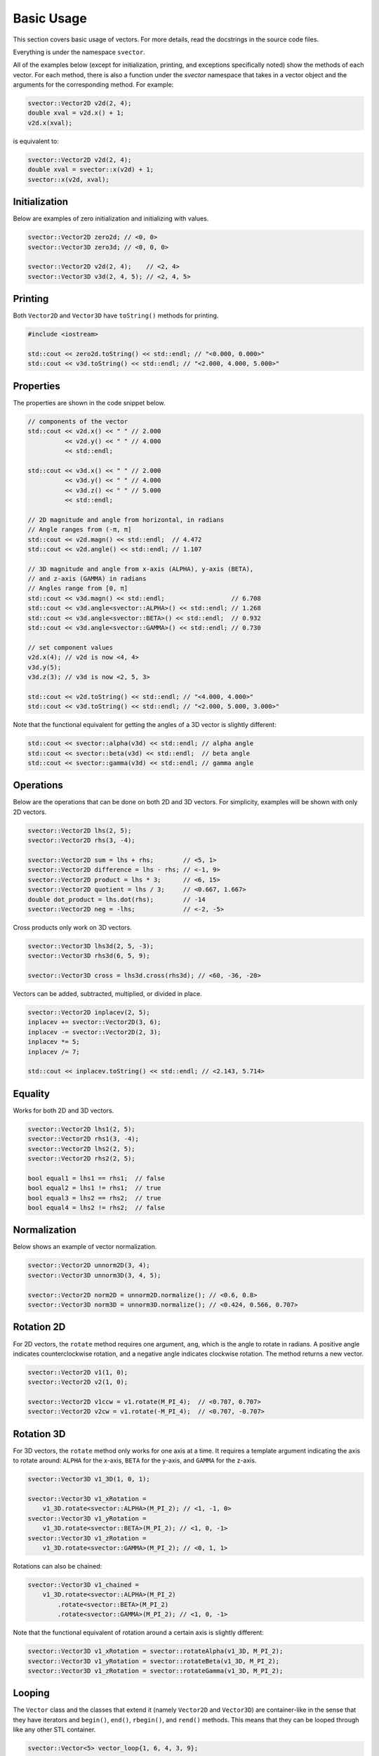Basic Usage
===========

This section covers basic usage of vectors. For more details, read the docstrings in the source code files.

Everything is under the namespace ``svector``.

All of the examples below (except for initialization, printing, and exceptions specifically noted) show the methods of each vector. For each method, there is also a function under the `svector` namespace that takes in a vector object and the arguments for the corresponding method. For example:

.. code-block:: cpp

  svector::Vector2D v2d(2, 4);
  double xval = v2d.x() + 1;
  v2d.x(xval);

is equivalent to:

.. code-block:: cpp

  svector::Vector2D v2d(2, 4);
  double xval = svector::x(v2d) + 1;
  svector::x(v2d, xval);

Initialization
--------------

Below are examples of zero initialization and initializing with values.

.. code-block:: cpp

  svector::Vector2D zero2d; // <0, 0>
  svector::Vector3D zero3d; // <0, 0, 0>

  svector::Vector2D v2d(2, 4);    // <2, 4>
  svector::Vector3D v3d(2, 4, 5); // <2, 4, 5>

Printing
--------

Both ``Vector2D`` and ``Vector3D`` have ``toString()`` methods for printing.

.. code-block:: cpp

  #include <iostream>

  std::cout << zero2d.toString() << std::endl; // "<0.000, 0.000>"
  std::cout << v3d.toString() << std::endl; // "<2.000, 4.000, 5.000>"

Properties
----------

The properties are shown in the code snippet below.

.. code-block:: cpp

  // components of the vector
  std::cout << v2d.x() << " " // 2.000
            << v2d.y() << " " // 4.000
            << std::endl;

  std::cout << v3d.x() << " " // 2.000
            << v3d.y() << " " // 4.000
            << v3d.z() << " " // 5.000
            << std::endl;

  // 2D magnitude and angle from horizontal, in radians
  // Angle ranges from (-π, π]
  std::cout << v2d.magn() << std::endl;  // 4.472
  std::cout << v2d.angle() << std::endl; // 1.107

  // 3D magnitude and angle from x-axis (ALPHA), y-axis (BETA),
  // and z-axis (GAMMA) in radians
  // Angles range from [0, π]
  std::cout << v3d.magn() << std::endl;                  // 6.708
  std::cout << v3d.angle<svector::ALPHA>() << std::endl; // 1.268
  std::cout << v3d.angle<svector::BETA>() << std::endl;  // 0.932
  std::cout << v3d.angle<svector::GAMMA>() << std::endl; // 0.730

  // set component values
  v2d.x(4); // v2d is now <4, 4>
  v3d.y(5);
  v3d.z(3); // v3d is now <2, 5, 3>

  std::cout << v2d.toString() << std::endl; // "<4.000, 4.000>"
  std::cout << v3d.toString() << std::endl; // "<2.000, 5.000, 3.000>"

Note that the functional equivalent for getting the angles of a 3D vector is slightly different:

.. code-block:: cpp

  std::cout << svector::alpha(v3d) << std::endl; // alpha angle
  std::cout << svector::beta(v3d) << std::endl;  // beta angle
  std::cout << svector::gamma(v3d) << std::endl; // gamma angle

Operations
----------

Below are the operations that can be done on both 2D and 3D vectors. For simplicity, examples will be shown with only 2D vectors.

.. code-block:: cpp

  svector::Vector2D lhs(2, 5);
  svector::Vector2D rhs(3, -4);

  svector::Vector2D sum = lhs + rhs;        // <5, 1>
  svector::Vector2D difference = lhs - rhs; // <-1, 9>
  svector::Vector2D product = lhs * 3;      // <6, 15>
  svector::Vector2D quotient = lhs / 3;     // <0.667, 1.667>
  double dot_product = lhs.dot(rhs);        // -14
  svector::Vector2D neg = -lhs;             // <-2, -5>

Cross products only work on 3D vectors.

.. code-block:: cpp

  svector::Vector3D lhs3d(2, 5, -3);
  svector::Vector3D rhs3d(6, 5, 9);

  svector::Vector3D cross = lhs3d.cross(rhs3d); // <60, -36, -20>

Vectors can be added, subtracted, multiplied, or divided in place.

.. code-block:: cpp

  svector::Vector2D inplacev(2, 5);
  inplacev += svector::Vector2D(3, 6);
  inplacev -= svector::Vector2D(2, 3);
  inplacev *= 5;
  inplacev /= 7;

  std::cout << inplacev.toString() << std::endl; // <2.143, 5.714>

Equality
--------

Works for both 2D and 3D vectors.

.. code-block:: cpp

  svector::Vector2D lhs1(2, 5);
  svector::Vector2D rhs1(3, -4);
  svector::Vector2D lhs2(2, 5);
  svector::Vector2D rhs2(2, 5);

  bool equal1 = lhs1 == rhs1;  // false
  bool equal2 = lhs1 != rhs1;  // true
  bool equal3 = lhs2 == rhs2;  // true
  bool equal4 = lhs2 != rhs2;  // false

Normalization
-------------

Below shows an example of vector normalization.

.. code-block:: cpp

  svector::Vector2D unnorm2D(3, 4);
  svector::Vector3D unnorm3D(3, 4, 5);

  svector::Vector2D norm2D = unnorm2D.normalize(); // <0.6, 0.8>
  svector::Vector3D norm3D = unnorm3D.normalize(); // <0.424, 0.566, 0.707>

Rotation 2D
-----------

For 2D vectors, the ``rotate`` method requires one argument, ``ang``, which is the angle to rotate in radians. A positive angle indicates counterclockwise rotation, and a negative angle indicates clockwise rotation. The method returns a new vector.

.. code-block:: cpp

  svector::Vector2D v1(1, 0);
  svector::Vector2D v2(1, 0);

  svector::Vector2D v1ccw = v1.rotate(M_PI_4);  // <0.707, 0.707>
  svector::Vector2D v2cw = v1.rotate(-M_PI_4);  // <0.707, -0.707>

Rotation 3D
-----------

For 3D vectors, the ``rotate`` method only works for one axis at a time. It requires a template argument indicating the axis to rotate around: ``ALPHA`` for the x-axis, ``BETA`` for the y-axis, and ``GAMMA`` for the z-axis.

.. code-block:: cpp

  svector::Vector3D v1_3D(1, 0, 1);

  svector::Vector3D v1_xRotation =
      v1_3D.rotate<svector::ALPHA>(M_PI_2); // <1, -1, 0>
  svector::Vector3D v1_yRotation =
      v1_3D.rotate<svector::BETA>(M_PI_2); // <1, 0, -1>
  svector::Vector3D v1_zRotation =
      v1_3D.rotate<svector::GAMMA>(M_PI_2); // <0, 1, 1>

Rotations can also be chained:

.. code-block:: cpp

  svector::Vector3D v1_chained =
      v1_3D.rotate<svector::ALPHA>(M_PI_2)
          .rotate<svector::BETA>(M_PI_2)
          .rotate<svector::GAMMA>(M_PI_2); // <1, 0, -1>

Note that the functional equivalent of rotation around a certain axis is slightly different:

.. code-block:: cpp

  svector::Vector3D v1_xRotation = svector::rotateAlpha(v1_3D, M_PI_2);
  svector::Vector3D v1_yRotation = svector::rotateBeta(v1_3D, M_PI_2);
  svector::Vector3D v1_zRotation = svector::rotateGamma(v1_3D, M_PI_2);

Looping
-------

The ``Vector`` class and the classes that extend it (namely ``Vector2D`` and ``Vector3D``) are container-like in the sense that they have iterators and ``begin()``, ``end()``, ``rbegin()``, and ``rend()`` methods. This means that they can be looped through like any other STL container.

.. code-block:: cpp

  svector::Vector<5> vector_loop{1, 6, 4, 3, 9};

  for (const auto& i: vector_loop) {
    std::cout << i << std::endl;
  } // 1, 6, 4, 3, 9

This can be helpful for calculating sums.
